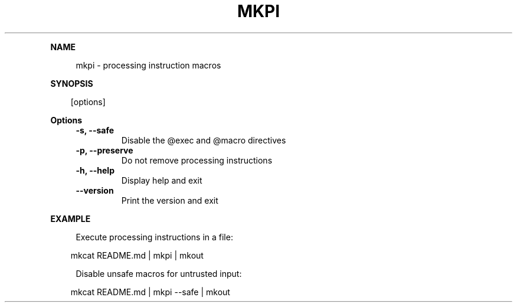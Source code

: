 .\" Generated by mkdoc on April, 2016
.TH "MKPI" "1" "April, 2016" "mkpi 1.1.5" "User Commands"
.de nl
.sp 0
..
.de hr
.sp 1
.nf
.ce
.in 4
\l’80’
.fi
..
.de h1
.RE
.sp 1
\fB\\$1\fR
.RS 4
..
.de h2
.RE
.sp 1
.in 4
\fB\\$1\fR
.RS 6
..
.de h3
.RE
.sp 1
.in 6
\fB\\$1\fR
.RS 8
..
.de h4
.RE
.sp 1
.in 8
\fB\\$1\fR
.RS 10
..
.de h5
.RE
.sp 1
.in 10
\fB\\$1\fR
.RS 12
..
.de h6
.RE
.sp 1
.in 12
\fB\\$1\fR
.RS 14
..
.h1 "NAME"
.P
mkpi \- processing instruction macros
.nl
.h1 "SYNOPSIS"
.PP
.in 10
[options]
.h1 "Options"
.TP
\fB\-s, \-\-safe\fR
 Disable the @exec and @macro directives
.nl
.TP
\fB\-p, \-\-preserve\fR
 Do not remove processing instructions
.nl
.TP
\fB\-h, \-\-help\fR
 Display help and exit
.nl
.TP
\fB\-\-version\fR
 Print the version and exit
.nl
.h1 "EXAMPLE"
.P
Execute processing instructions in a file:
.nl
.PP
.in 10
mkcat README.md | mkpi | mkout
.br

.P
Disable unsafe macros for untrusted input:
.nl
.PP
.in 10
mkcat README.md | mkpi \-\-safe | mkout
.br

